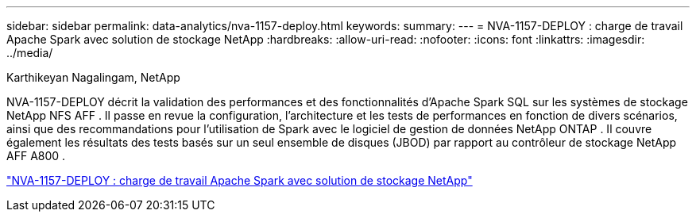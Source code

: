 ---
sidebar: sidebar 
permalink: data-analytics/nva-1157-deploy.html 
keywords:  
summary:  
---
= NVA-1157-DEPLOY : charge de travail Apache Spark avec solution de stockage NetApp
:hardbreaks:
:allow-uri-read: 
:nofooter: 
:icons: font
:linkattrs: 
:imagesdir: ../media/


Karthikeyan Nagalingam, NetApp

[role="lead"]
NVA-1157-DEPLOY décrit la validation des performances et des fonctionnalités d'Apache Spark SQL sur les systèmes de stockage NetApp NFS AFF .  Il passe en revue la configuration, l'architecture et les tests de performances en fonction de divers scénarios, ainsi que des recommandations pour l'utilisation de Spark avec le logiciel de gestion de données NetApp ONTAP .  Il couvre également les résultats des tests basés sur un seul ensemble de disques (JBOD) par rapport au contrôleur de stockage NetApp AFF A800 .

link:https://www.netapp.com/pdf.html?item=/media/26877-nva-1157-deploy.pdf["NVA-1157-DEPLOY : charge de travail Apache Spark avec solution de stockage NetApp"^]
